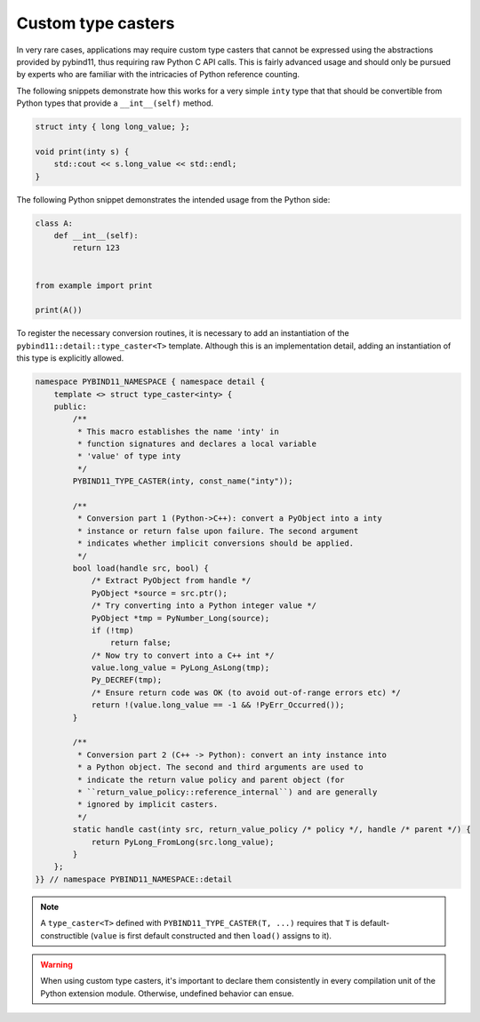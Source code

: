Custom type casters
===================

In very rare cases, applications may require custom type casters that cannot be
expressed using the abstractions provided by pybind11, thus requiring raw
Python C API calls. This is fairly advanced usage and should only be pursued by
experts who are familiar with the intricacies of Python reference counting.

The following snippets demonstrate how this works for a very simple ``inty``
type that that should be convertible from Python types that provide a
``__int__(self)`` method.

.. code-block:: cpp

    struct inty { long long_value; };

    void print(inty s) {
        std::cout << s.long_value << std::endl;
    }

The following Python snippet demonstrates the intended usage from the Python side:

.. code-block:: python

    class A:
        def __int__(self):
            return 123


    from example import print

    print(A())

To register the necessary conversion routines, it is necessary to add an
instantiation of the ``pybind11::detail::type_caster<T>`` template.
Although this is an implementation detail, adding an instantiation of this
type is explicitly allowed.

.. code-block:: cpp

    namespace PYBIND11_NAMESPACE { namespace detail {
        template <> struct type_caster<inty> {
        public:
            /**
             * This macro establishes the name 'inty' in
             * function signatures and declares a local variable
             * 'value' of type inty
             */
            PYBIND11_TYPE_CASTER(inty, const_name("inty"));

            /**
             * Conversion part 1 (Python->C++): convert a PyObject into a inty
             * instance or return false upon failure. The second argument
             * indicates whether implicit conversions should be applied.
             */
            bool load(handle src, bool) {
                /* Extract PyObject from handle */
                PyObject *source = src.ptr();
                /* Try converting into a Python integer value */
                PyObject *tmp = PyNumber_Long(source);
                if (!tmp)
                    return false;
                /* Now try to convert into a C++ int */
                value.long_value = PyLong_AsLong(tmp);
                Py_DECREF(tmp);
                /* Ensure return code was OK (to avoid out-of-range errors etc) */
                return !(value.long_value == -1 && !PyErr_Occurred());
            }

            /**
             * Conversion part 2 (C++ -> Python): convert an inty instance into
             * a Python object. The second and third arguments are used to
             * indicate the return value policy and parent object (for
             * ``return_value_policy::reference_internal``) and are generally
             * ignored by implicit casters.
             */
            static handle cast(inty src, return_value_policy /* policy */, handle /* parent */) {
                return PyLong_FromLong(src.long_value);
            }
        };
    }} // namespace PYBIND11_NAMESPACE::detail

.. note::

    A ``type_caster<T>`` defined with ``PYBIND11_TYPE_CASTER(T, ...)`` requires
    that ``T`` is default-constructible (``value`` is first default constructed
    and then ``load()`` assigns to it).

.. warning::

    When using custom type casters, it's important to declare them consistently
    in every compilation unit of the Python extension module. Otherwise,
    undefined behavior can ensue.
